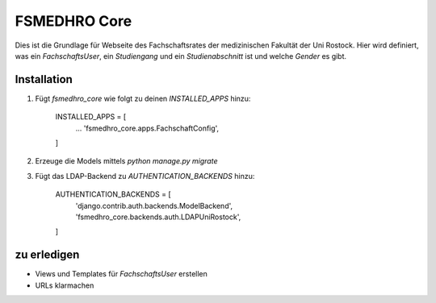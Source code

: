 =============
FSMEDHRO Core
=============

Dies ist die Grundlage für Webseite des Fachschaftsrates der medizinischen
Fakultät der Uni Rostock. Hier wird definiert, was ein `FachschaftsUser`, ein
`Studiengang` und ein `Studienabschnitt` ist und welche `Gender` es gibt.

Installation
------------

1. Fügt `fsmedhro_core` wie folgt zu deinen `INSTALLED_APPS` hinzu:

    INSTALLED_APPS = [
        ...
        'fsmedhro_core.apps.FachschaftConfig',
    ]

2. Erzeuge die Models mittels `python manage.py migrate`

3. Fügt das LDAP-Backend zu `AUTHENTICATION_BACKENDS` hinzu:

    AUTHENTICATION_BACKENDS = [
        'django.contrib.auth.backends.ModelBackend',
        'fsmedhro_core.backends.auth.LDAPUniRostock',
    ]


zu erledigen
------------

* Views und Templates für `FachschaftsUser` erstellen
* URLs klarmachen
